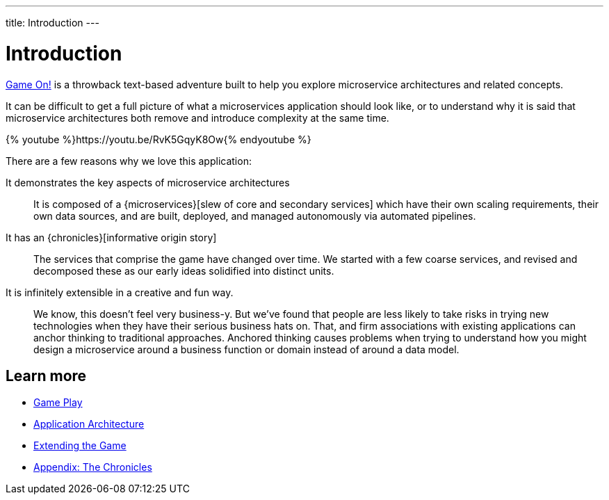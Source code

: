 ---
title: Introduction
---

= Introduction
:icons: font

https://gameontext.org/[Game On!] is a throwback text-based adventure built to
help you explore microservice architectures and related concepts.

It can be difficult to get a full picture of what a microservices
application should look like, or to understand why it is said that
microservice architectures both remove and introduce complexity
at the same time.

{% youtube %}https://youtu.be/RvK5GqyK8Ow{% endyoutube %}

There are a few reasons why we love this application:

It demonstrates the key aspects of microservice architectures::
It is composed of a {microservices}[slew of core and secondary services] which
have their own scaling requirements, their own data sources, and are built,
deployed, and managed autonomously via automated pipelines.

It has an {chronicles}[informative origin story]::
The services that comprise the game have changed over time. We started with a
few coarse services, and revised and decomposed these as our early ideas
solidified into distinct units.

It is infinitely extensible in a creative and fun way.::
We know, this doesn't feel very business-y. But we've found that people are less
likely to take risks in trying new technologies when they have their serious
business hats on. That, and firm associations with existing applications can
anchor thinking to traditional approaches. Anchored thinking causes problems when trying
to understand how you might design a microservice around a business function or
domain instead of around a data model.

== Learn more

* link:game_play.adoc[Game Play]
* link:architecture.adoc[Application Architecture]
* link:walkthroughs/index.adoc[Extending the Game]
* link:chronicles/index.adoc[Appendix: The Chronicles]
